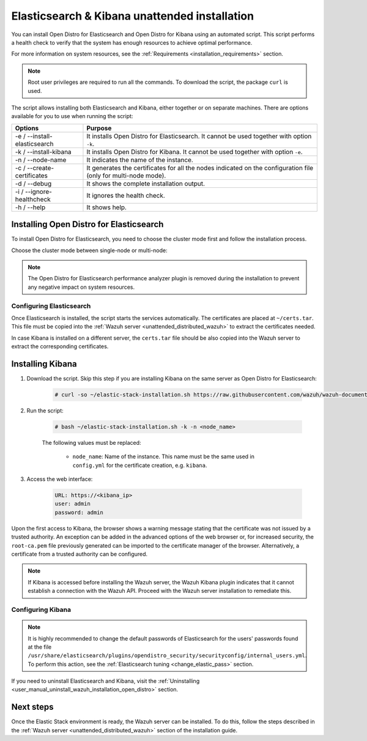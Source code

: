 .. Copyright (C) 2021 Wazuh, Inc.

.. _unattended_distributed_elasticsearch:

Elasticsearch & Kibana unattended installation
==============================================

You can install Open Distro for Elasticsearch and Open Distro for Kibana using an automated script. This script performs a health check to verify that the system has enough resources to achieve optimal performance.

For more information on system resources, see the :ref:`Requirements <installation_requirements>` section.


.. note:: Root user privileges are required to run all the commands. To download the script, the package ``curl`` is used.


The script allows installing both Elasticsearch and Kibana, either together or on separate machines. There are options available for you to use when running the script:

+-------------------------------+----------------------------------------------------------------------------------------------------------------+
| Options                       | Purpose                                                                                                        |
+===============================+================================================================================================================+
| -e / --install-elasticsearch  | It installs Open Distro for Elasticsearch. It cannot be used together with option ``-k``.                      |
+-------------------------------+----------------------------------------------------------------------------------------------------------------+
| -k / --install-kibana         | It installs Open Distro for Kibana. It cannot be used together with option ``-e``.                             |
+-------------------------------+----------------------------------------------------------------------------------------------------------------+
| -n / --node-name              | It indicates the name of the instance.                                                                         |
+-------------------------------+----------------------------------------------------------------------------------------------------------------+
| -c / --create-certificates    | It generates the certificates for all the nodes indicated on the configuration file (only for multi-node mode).|
+-------------------------------+----------------------------------------------------------------------------------------------------------------+
| -d / --debug                  | It shows the complete installation output.                                                                     |
+-------------------------------+----------------------------------------------------------------------------------------------------------------+
| -i / --ignore-healthcheck     | It ignores the health check.                                                                                   |
+-------------------------------+----------------------------------------------------------------------------------------------------------------+
| -h / --help                   | It shows help.                                                                                                 |
+-------------------------------+----------------------------------------------------------------------------------------------------------------+

Installing Open Distro for Elasticsearch
----------------------------------------

To install Open Distro for Elasticsearch, you need to choose the cluster mode first and follow the installation process. 

Choose the cluster mode between single-node or multi-node:

.. tabs::

  .. group-tab:: Single-node

    **Download the script and the configuration file config.yml**

      .. code-block:: console

          # curl -so ~/elastic-stack-installation.sh https://raw.githubusercontent.com/wazuh/wazuh-documentation/|WAZUH_LATEST_MINOR|/resources/open-distro/unattended-installation/distributed/elastic-stack-installation.sh 
          # curl -so ~/config.yml https://raw.githubusercontent.com/wazuh/wazuh-documentation/|WAZUH_LATEST_MINOR|/resources/open-distro/unattended-installation/distributed/templates/config.yml

    **Configure the installation** 
      
      Edit the ``config.yml`` file to specify the IP you want the Elasticsearch service to bind to. 

      .. note:: To create valid certificates for the communication between the various components of Wazuh and the Elastic Stack, external IPs must be used.

      .. code-block:: yaml
        :emphasize-lines: 5, 18, 21

        ## Single-node configuration

        ## Elasticsearch configuration

        network.host: <elasticsearch_ip>


        # Clients certificates
        clients:
          - name: admin
            dn: CN=admin,OU=Docu,O=Wazuh,L=California,C=US
            admin: true 
          - name: filebeat
            dn: CN=filebeat,OU=Docu,O=Wazuh,L=California,C=US


        # Kibana-instance
        - <kibana_ip>

        # Wazuh-master-configuration
        - <wazuh_master_server_IP>


      If you have more than one Wazuh server, you can add as many nodes as needed by changing the ``name`` of the certificate and the ``CN`` value. You need to make these changes in the ``Clients certificates`` section: 

        .. code-block:: yaml

          - name: filebeat-X
            dn: CN=filebeat-x,OU=Docu,O=Wazuh,L=California,C=US          



    **Run the script**

      - To install Elasticsearch, run the script with the options ``-e`` and ``-n <node-name>``:

      .. code-block:: console

        # bash ~/elastic-stack-installation.sh -e -n <node_name>

      

  .. group-tab:: Multi-node

    **Initial node configuration and installation**

    - Download the script and the configuration file ``config.yml``:

      .. code-block:: console

          # curl -so ~/elastic-stack-installation.sh https://raw.githubusercontent.com/wazuh/wazuh-documentation/|WAZUH_LATEST_MINOR|/resources/open-distro/unattended-installation/distributed/elastic-stack-installation.sh 
          # curl -so ~/config.yml https://raw.githubusercontent.com/wazuh/wazuh-documentation/|WAZUH_LATEST_MINOR|/resources/open-distro/unattended-installation/distributed/templates/config_cluster.yml

    - Configure the installation:

      .. code-block:: yaml
        :emphasize-lines: 5, 8, 9, 10, 13, 14, 15, 29, 32

        ## Multi-node configuration

        ## Elasticsearch configuration

        cluster.name: <elastic_cluster>

        cluster.initial_master_nodes:
                - <master_node_1>
                - <master_node_2>
                - <master_node_3>

        discovery.seed_hosts:
                - <elasticsearch_ip_node1>
                - <elasticsearch_ip_node2>
                - <elasticsearch_ip_node3>

        ## Certificates creation
                  
        # Clients certificates
        clients:
          - name: admin
            dn: CN=admin,OU=Docu,O=Wazuh,L=California,C=US
            admin: true  
          - name: filebeat
            dn: CN=filebeat,OU=Docu,O=Wazuh,L=California,C=US


        # Kibana-instance
        - <kibana_ip>

        # Wazuh-master-configuration
        - <wazuh_master_server_IP>  

      The highlighted lines indicate the values that must be replaced in the ``config.yml``. These values are: 

        - ``<elastic_cluster>``: Name of the cluster 
        - ``<master_node_x>``: Name of the node ``X``
        - ``<elasticsearch_ip_nodeX>``: Elasticsearch IP of the node ``X``
        - ``<kibana_ip>``: Kibana server IP
        - ``<wazuh_master_server_IP>``: Wazuh Server IP

      You can add as many Elasticsearch nodes as needed. To generate certificates for them, the ``opendistro_security.nodes_dn`` must be also updated, adding the information of the new certificates. There must be the same number of certificates rows as nodes are on the installation.

      If you have more than one Wazuh server, you can add as many nodes as needed and certificates are created for each of them. To do this, change the ``name`` of the certificate and the ``CN`` value in the ``Clients certificates`` section: 

      .. code-block:: yaml

        - name: filebeat-X
          dn: CN=filebeat-x,OU=Docu,O=Wazuh,L=California,C=US                

    - To install Elasticsearch, run the script with the options ``-e``, ``-c``, and ``-n <node_name>``. The name of the node must be the same used in ``config.yml`` for the certificate creation, e.g. ``master_node_1``:

      .. code-block:: console

        # bash ~/elastic-stack-installation.sh -e -c -n <node_name>

    **Subsequent nodes installation**

      During the installation of the Elasticsearch initial node, the certificates are created and placed at ``~/certs.tar``. Before installing the subsequent nodes, this file must be placed on each involved node. After placing the ``certs.tar`` in the subsequent node, the installation can start:

    - Download the script:

      .. code-block:: console

        # curl -so ~/elastic-stack-installation.sh https://raw.githubusercontent.com/wazuh/wazuh-documentation/|WAZUH_LATEST_MINOR|/resources/open-distro/unattended-installation/distributed/elastic-stack-installation.sh 


    - In order to install the subsequent nodes, run the script with the options ``-e`` and ``-n <node_name>``. The name of the node must be the same used in ``config.yml`` for the certificate creation, e.g. ``master_node_x``:

      .. code-block:: console

        # bash ~/elastic-stack-installation.sh -e -n <node_name>   

    **Cluster initialization**

      Once all the nodes of the cluster are started, run the ``securityadmin`` script  on the **initial node** to load the new certificates information and start the cluster. To run this command, the value ``<elasticsearch_IP>`` must be replaced by the Elasticsearch installation IP:

      .. code-block:: console

        # /usr/share/elasticsearch/plugins/opendistro_security/tools/securityadmin.sh -cd /usr/share/elasticsearch/plugins/opendistro_security/securityconfig/ -icl -nhnv -cacert /etc/elasticsearch/certs/root-ca.pem -cert /etc/elasticsearch/certs/admin.pem -key /etc/elasticsearch/certs/admin.key -h <elasticsearch_IP>
           
    

.. note:: The Open Distro for Elasticsearch performance analyzer plugin is removed during the installation to prevent any negative impact on system resources. 

Configuring Elasticsearch
^^^^^^^^^^^^^^^^^^^^^^^^^

Once Elasticsearch is installed, the script starts the services automatically. The certificates are placed at ``~/certs.tar``. This file must be copied into the :ref:`Wazuh server <unattended_distributed_wazuh>` to extract the certificates needed.

In case Kibana is installed on a different server, the ``certs.tar`` file should be also copied into the Wazuh server to extract the corresponding certificates.


.. _install_kibana_unattended:

Installing Kibana
-----------------

#. Download the script. Skip this step if you are installing Kibana on the same server as Open Distro for Elasticsearch:

    .. code-block:: console

      # curl -so ~/elastic-stack-installation.sh https://raw.githubusercontent.com/wazuh/wazuh-documentation/|WAZUH_LATEST_MINOR|/resources/open-distro/unattended-installation/distributed/elastic-stack-installation.sh

#. Run the script:

    .. code-block:: console

      # bash ~/elastic-stack-installation.sh -k -n <node_name>

    The following values must be replaced:

      - ``node_name``: Name of the instance. This name must be the same used in ``config.yml`` for the certificate creation, e.g. ``kibana``. 

#. Access the web interface: 

    .. code-block:: none

      URL: https://<kibana_ip>
      user: admin
      password: admin  
  

Upon the first access to Kibana, the browser shows a warning message stating that the certificate was not issued by a trusted authority. An exception can be added in the advanced options of the web browser or,  for increased security, the ``root-ca.pem`` file previously generated can be imported to the certificate manager of the browser.  Alternatively, a certificate from a trusted authority can be configured. 

.. note:: If Kibana is accessed before installing the Wazuh server, the Wazuh Kibana plugin indicates that it cannot establish a connection with the Wazuh API. Proceed with the Wazuh server installation to remediate this.

.. _configure_kibana_unattended:

Configuring Kibana
^^^^^^^^^^^^^^^^^^

.. note:: It is highly recommended to change the default passwords of Elasticsearch for the users' passwords found at the file ``/usr/share/elasticsearch/plugins/opendistro_security/securityconfig/internal_users.yml``. To perform this action, see the :ref:`Elasticsearch tuning <change_elastic_pass>` section.

If you need to uninstall Elasticsearch and Kibana, visit the :ref:`Uninstalling <user_manual_uninstall_wazuh_installation_open_distro>` section.

Next steps
----------

Once the Elastic Stack environment is ready, the Wazuh server can be installed. To do this, follow the steps described in the :ref:`Wazuh server <unattended_distributed_wazuh>` section of the installation guide.

